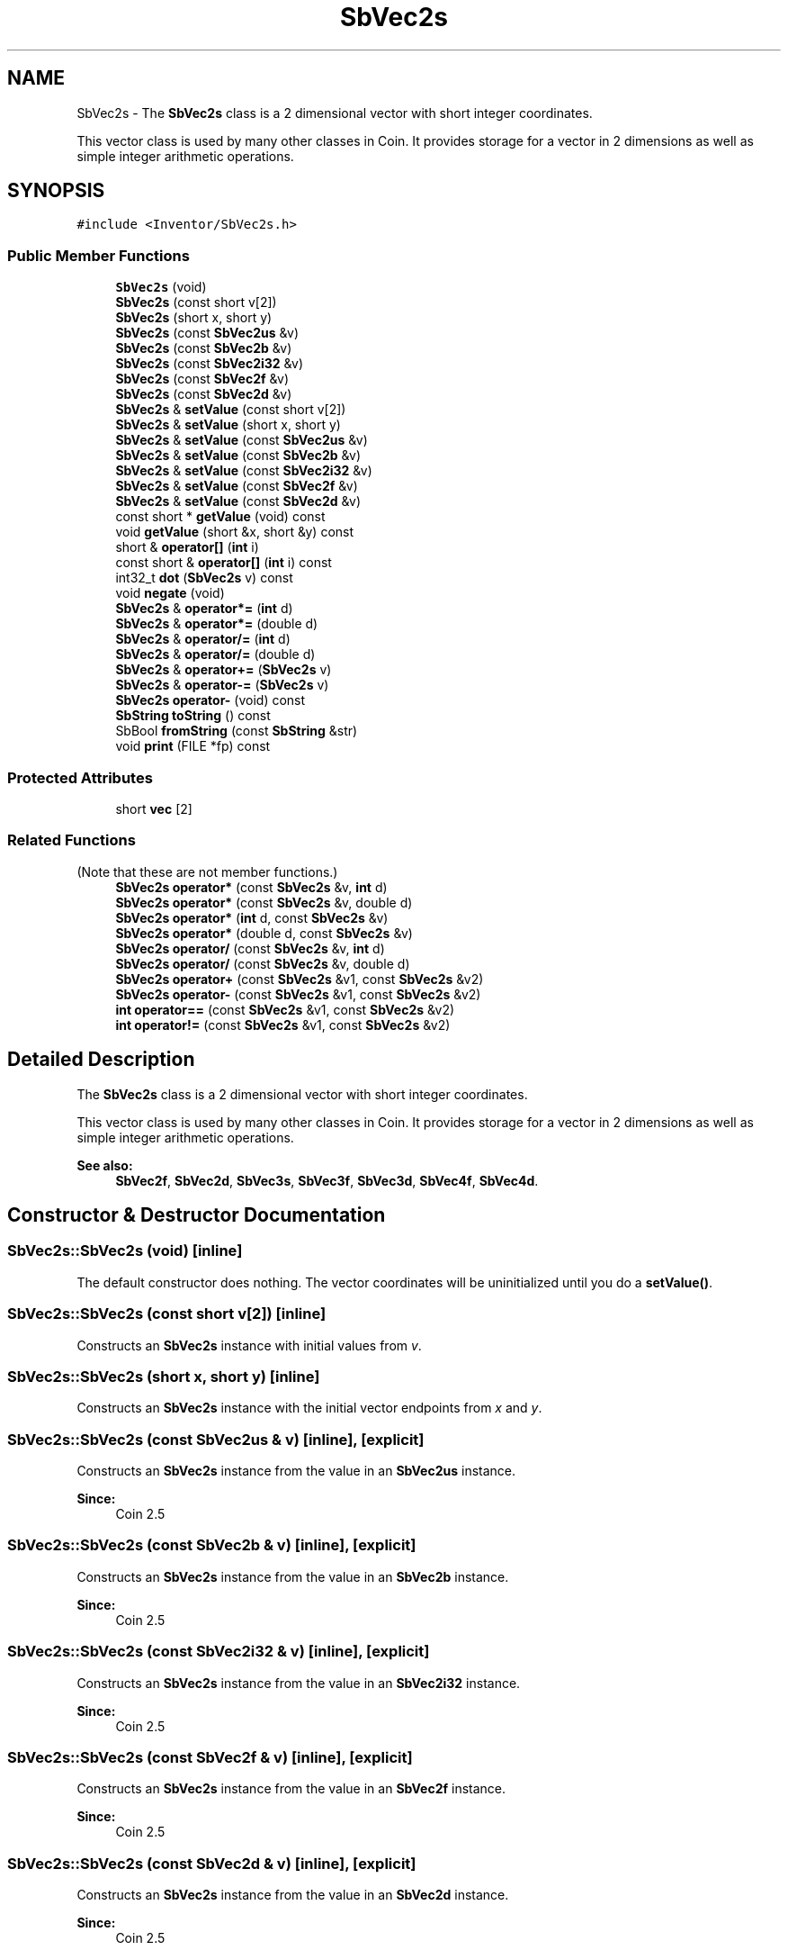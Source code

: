 .TH "SbVec2s" 3 "Sun May 28 2017" "Version 4.0.0a" "Coin" \" -*- nroff -*-
.ad l
.nh
.SH NAME
SbVec2s \- The \fBSbVec2s\fP class is a 2 dimensional vector with short integer coordinates\&.
.PP
This vector class is used by many other classes in Coin\&. It provides storage for a vector in 2 dimensions as well as simple integer arithmetic operations\&.  

.SH SYNOPSIS
.br
.PP
.PP
\fC#include <Inventor/SbVec2s\&.h>\fP
.SS "Public Member Functions"

.in +1c
.ti -1c
.RI "\fBSbVec2s\fP (void)"
.br
.ti -1c
.RI "\fBSbVec2s\fP (const short v[2])"
.br
.ti -1c
.RI "\fBSbVec2s\fP (short x, short y)"
.br
.ti -1c
.RI "\fBSbVec2s\fP (const \fBSbVec2us\fP &v)"
.br
.ti -1c
.RI "\fBSbVec2s\fP (const \fBSbVec2b\fP &v)"
.br
.ti -1c
.RI "\fBSbVec2s\fP (const \fBSbVec2i32\fP &v)"
.br
.ti -1c
.RI "\fBSbVec2s\fP (const \fBSbVec2f\fP &v)"
.br
.ti -1c
.RI "\fBSbVec2s\fP (const \fBSbVec2d\fP &v)"
.br
.ti -1c
.RI "\fBSbVec2s\fP & \fBsetValue\fP (const short v[2])"
.br
.ti -1c
.RI "\fBSbVec2s\fP & \fBsetValue\fP (short x, short y)"
.br
.ti -1c
.RI "\fBSbVec2s\fP & \fBsetValue\fP (const \fBSbVec2us\fP &v)"
.br
.ti -1c
.RI "\fBSbVec2s\fP & \fBsetValue\fP (const \fBSbVec2b\fP &v)"
.br
.ti -1c
.RI "\fBSbVec2s\fP & \fBsetValue\fP (const \fBSbVec2i32\fP &v)"
.br
.ti -1c
.RI "\fBSbVec2s\fP & \fBsetValue\fP (const \fBSbVec2f\fP &v)"
.br
.ti -1c
.RI "\fBSbVec2s\fP & \fBsetValue\fP (const \fBSbVec2d\fP &v)"
.br
.ti -1c
.RI "const short * \fBgetValue\fP (void) const"
.br
.ti -1c
.RI "void \fBgetValue\fP (short &x, short &y) const"
.br
.ti -1c
.RI "short & \fBoperator[]\fP (\fBint\fP i)"
.br
.ti -1c
.RI "const short & \fBoperator[]\fP (\fBint\fP i) const"
.br
.ti -1c
.RI "int32_t \fBdot\fP (\fBSbVec2s\fP v) const"
.br
.ti -1c
.RI "void \fBnegate\fP (void)"
.br
.ti -1c
.RI "\fBSbVec2s\fP & \fBoperator*=\fP (\fBint\fP d)"
.br
.ti -1c
.RI "\fBSbVec2s\fP & \fBoperator*=\fP (double d)"
.br
.ti -1c
.RI "\fBSbVec2s\fP & \fBoperator/=\fP (\fBint\fP d)"
.br
.ti -1c
.RI "\fBSbVec2s\fP & \fBoperator/=\fP (double d)"
.br
.ti -1c
.RI "\fBSbVec2s\fP & \fBoperator+=\fP (\fBSbVec2s\fP v)"
.br
.ti -1c
.RI "\fBSbVec2s\fP & \fBoperator\-=\fP (\fBSbVec2s\fP v)"
.br
.ti -1c
.RI "\fBSbVec2s\fP \fBoperator\-\fP (void) const"
.br
.ti -1c
.RI "\fBSbString\fP \fBtoString\fP () const"
.br
.ti -1c
.RI "SbBool \fBfromString\fP (const \fBSbString\fP &str)"
.br
.ti -1c
.RI "void \fBprint\fP (FILE *fp) const"
.br
.in -1c
.SS "Protected Attributes"

.in +1c
.ti -1c
.RI "short \fBvec\fP [2]"
.br
.in -1c
.SS "Related Functions"
(Note that these are not member functions\&.) 
.in +1c
.ti -1c
.RI "\fBSbVec2s\fP \fBoperator*\fP (const \fBSbVec2s\fP &v, \fBint\fP d)"
.br
.ti -1c
.RI "\fBSbVec2s\fP \fBoperator*\fP (const \fBSbVec2s\fP &v, double d)"
.br
.ti -1c
.RI "\fBSbVec2s\fP \fBoperator*\fP (\fBint\fP d, const \fBSbVec2s\fP &v)"
.br
.ti -1c
.RI "\fBSbVec2s\fP \fBoperator*\fP (double d, const \fBSbVec2s\fP &v)"
.br
.ti -1c
.RI "\fBSbVec2s\fP \fBoperator/\fP (const \fBSbVec2s\fP &v, \fBint\fP d)"
.br
.ti -1c
.RI "\fBSbVec2s\fP \fBoperator/\fP (const \fBSbVec2s\fP &v, double d)"
.br
.ti -1c
.RI "\fBSbVec2s\fP \fBoperator+\fP (const \fBSbVec2s\fP &v1, const \fBSbVec2s\fP &v2)"
.br
.ti -1c
.RI "\fBSbVec2s\fP \fBoperator\-\fP (const \fBSbVec2s\fP &v1, const \fBSbVec2s\fP &v2)"
.br
.ti -1c
.RI "\fBint\fP \fBoperator==\fP (const \fBSbVec2s\fP &v1, const \fBSbVec2s\fP &v2)"
.br
.ti -1c
.RI "\fBint\fP \fBoperator!=\fP (const \fBSbVec2s\fP &v1, const \fBSbVec2s\fP &v2)"
.br
.in -1c
.SH "Detailed Description"
.PP 
The \fBSbVec2s\fP class is a 2 dimensional vector with short integer coordinates\&.
.PP
This vector class is used by many other classes in Coin\&. It provides storage for a vector in 2 dimensions as well as simple integer arithmetic operations\&. 


.PP
\fBSee also:\fP
.RS 4
\fBSbVec2f\fP, \fBSbVec2d\fP, \fBSbVec3s\fP, \fBSbVec3f\fP, \fBSbVec3d\fP, \fBSbVec4f\fP, \fBSbVec4d\fP\&. 
.RE
.PP

.SH "Constructor & Destructor Documentation"
.PP 
.SS "SbVec2s::SbVec2s (void)\fC [inline]\fP"
The default constructor does nothing\&. The vector coordinates will be uninitialized until you do a \fBsetValue()\fP\&. 
.SS "SbVec2s::SbVec2s (const short v[2])\fC [inline]\fP"
Constructs an \fBSbVec2s\fP instance with initial values from \fIv\fP\&. 
.SS "SbVec2s::SbVec2s (short x, short y)\fC [inline]\fP"
Constructs an \fBSbVec2s\fP instance with the initial vector endpoints from \fIx\fP and \fIy\fP\&. 
.SS "SbVec2s::SbVec2s (const \fBSbVec2us\fP & v)\fC [inline]\fP, \fC [explicit]\fP"
Constructs an \fBSbVec2s\fP instance from the value in an \fBSbVec2us\fP instance\&.
.PP
\fBSince:\fP
.RS 4
Coin 2\&.5 
.RE
.PP

.SS "SbVec2s::SbVec2s (const \fBSbVec2b\fP & v)\fC [inline]\fP, \fC [explicit]\fP"
Constructs an \fBSbVec2s\fP instance from the value in an \fBSbVec2b\fP instance\&.
.PP
\fBSince:\fP
.RS 4
Coin 2\&.5 
.RE
.PP

.SS "SbVec2s::SbVec2s (const \fBSbVec2i32\fP & v)\fC [inline]\fP, \fC [explicit]\fP"
Constructs an \fBSbVec2s\fP instance from the value in an \fBSbVec2i32\fP instance\&.
.PP
\fBSince:\fP
.RS 4
Coin 2\&.5 
.RE
.PP

.SS "SbVec2s::SbVec2s (const \fBSbVec2f\fP & v)\fC [inline]\fP, \fC [explicit]\fP"
Constructs an \fBSbVec2s\fP instance from the value in an \fBSbVec2f\fP instance\&.
.PP
\fBSince:\fP
.RS 4
Coin 2\&.5 
.RE
.PP

.SS "SbVec2s::SbVec2s (const \fBSbVec2d\fP & v)\fC [inline]\fP, \fC [explicit]\fP"
Constructs an \fBSbVec2s\fP instance from the value in an \fBSbVec2d\fP instance\&.
.PP
\fBSince:\fP
.RS 4
Coin 2\&.5 
.RE
.PP

.SH "Member Function Documentation"
.PP 
.SS "\fBSbVec2s\fP & SbVec2s::setValue (const short v[2])\fC [inline]\fP"
Set new x and y coordinates for the vector from \fIv\fP\&. Returns reference to self\&.
.PP
\fBSee also:\fP
.RS 4
\fBgetValue()\fP\&. 
.RE
.PP

.SS "\fBSbVec2s\fP & SbVec2s::setValue (short x, short y)\fC [inline]\fP"
Set new x and y coordinates for the vector\&. Returns reference to self\&.
.PP
\fBSee also:\fP
.RS 4
\fBgetValue()\fP\&. 
.RE
.PP

.SS "\fBSbVec2s\fP & SbVec2s::setValue (const \fBSbVec2us\fP & v)"

.PP
\fBSince:\fP
.RS 4
Coin 2\&.5 
.RE
.PP

.SS "\fBSbVec2s\fP & SbVec2s::setValue (const \fBSbVec2b\fP & v)"

.PP
\fBSince:\fP
.RS 4
Coin 2\&.5 
.RE
.PP

.SS "\fBSbVec2s\fP & SbVec2s::setValue (const \fBSbVec2i32\fP & v)"

.PP
\fBSince:\fP
.RS 4
Coin 2\&.5 
.RE
.PP

.SS "\fBSbVec2s\fP & SbVec2s::setValue (const \fBSbVec2f\fP & v)"

.PP
\fBSince:\fP
.RS 4
Coin 2\&.5 
.RE
.PP

.SS "\fBSbVec2s\fP & SbVec2s::setValue (const \fBSbVec2d\fP & v)"

.PP
\fBSince:\fP
.RS 4
Coin 2\&.5 
.RE
.PP

.SS "const short * SbVec2s::getValue (void) const\fC [inline]\fP"
Returns a pointer to an array of two floats containing the x and y coordinates of the vector\&.
.PP
\fBSee also:\fP
.RS 4
\fBsetValue()\fP\&. 
.RE
.PP

.SS "void SbVec2s::getValue (short & x, short & y) const\fC [inline]\fP"
Returns the x and y coordinates of the vector\&.
.PP
\fBSee also:\fP
.RS 4
\fBsetValue()\fP\&. 
.RE
.PP

.SS "short & SbVec2s::operator[] (\fBint\fP i)\fC [inline]\fP"
Index operator\&. Returns modifiable x or y coordinate\&.
.PP
\fBSee also:\fP
.RS 4
\fBgetValue()\fP and \fBsetValue()\fP\&. 
.RE
.PP

.SS "const short & SbVec2s::operator[] (\fBint\fP i) const\fC [inline]\fP"
Index operator\&. Returns x or y coordinate\&.
.PP
\fBSee also:\fP
.RS 4
\fBgetValue()\fP\&. 
.RE
.PP

.SS "int32_t SbVec2s::dot (\fBSbVec2s\fP v) const\fC [inline]\fP"
Calculates and returns the result of taking the dot product of this vector and \fIv\fP\&. 
.SS "void SbVec2s::negate (void)\fC [inline]\fP"
Negate the vector (i\&.e\&. point it in the opposite direction)\&. 
.SS "\fBSbVec2s\fP & SbVec2s::operator*= (\fBint\fP d)\fC [inline]\fP"
Multiply components of vector with value \fId\fP\&. Returns reference to self\&. 
.SS "\fBSbVec2s\fP & SbVec2s::operator*= (double d)"
Multiply components of vector with value \fId\fP\&. Returns reference to self\&. 
.SS "\fBSbVec2s\fP & SbVec2s::operator/= (\fBint\fP d)\fC [inline]\fP"
Divides components of vector with value \fId\fP\&. Returns reference to self\&. 
.SS "\fBSbVec2s\fP & SbVec2s::operator/= (double d)\fC [inline]\fP"
Divides components of vector with value \fId\fP\&. Returns reference to self\&. 
.SS "\fBSbVec2s\fP & SbVec2s::operator+= (\fBSbVec2s\fP v)\fC [inline]\fP"
Adds this vector and vector \fIv\fP\&. Returns reference to self\&. 
.SS "\fBSbVec2s\fP & SbVec2s::operator\-= (\fBSbVec2s\fP v)\fC [inline]\fP"
Subtracts vector \fIv\fP from this vector\&. Returns reference to self\&. 
.SS "\fBSbVec2s\fP SbVec2s::operator\- (void) const\fC [inline]\fP"
Non-destructive negation operator\&. Returns a new \fBSbVec2s\fP instance which points in the opposite direction of this vector\&.
.PP
\fBSee also:\fP
.RS 4
\fBnegate()\fP\&. 
.RE
.PP

.SS "\fBSbString\fP SbVec2s::toString () const"
Return a string representation of this object 
.SS "SbBool SbVec2s::fromString (const \fBSbString\fP & str)"
Convert from a string representation, return wether this is a valid conversion 
.SS "void SbVec2s::print (FILE * fp) const"
Dump the state of this object to the \fIfile\fP stream\&. Only works in debug version of library, method does nothing in an optimized compile\&. 
.SH "Friends And Related Function Documentation"
.PP 
.SS "\fBSbVec2s\fP operator* (const \fBSbVec2s\fP & v, \fBint\fP d)\fC [related]\fP"
Returns an \fBSbVec2s\fP instance which is the components of vector \fIv\fP multiplied with \fId\fP\&. 
.SS "\fBSbVec2s\fP operator* (const \fBSbVec2s\fP & v, double d)\fC [related]\fP"
Returns an \fBSbVec2s\fP instance which is the components of vector \fIv\fP multiplied with \fId\fP\&. 
.SS "\fBSbVec2s\fP operator* (\fBint\fP d, const \fBSbVec2s\fP & v)\fC [related]\fP"
Returns an \fBSbVec2s\fP instance which is the components of vector \fIv\fP multiplied with \fId\fP\&. 
.SS "\fBSbVec2s\fP operator* (double d, const \fBSbVec2s\fP & v)\fC [related]\fP"
Returns an \fBSbVec2s\fP instance which is the components of vector \fIv\fP multiplied with \fId\fP\&. 
.SS "\fBSbVec2s\fP operator/ (const \fBSbVec2s\fP & v, \fBint\fP d)\fC [related]\fP"
Returns an \fBSbVec2s\fP instance which is the components of vector \fIv\fP divided on \fId\fP\&. 
.SS "\fBSbVec2s\fP operator/ (const \fBSbVec2s\fP & v, double d)\fC [related]\fP"
Returns an \fBSbVec2s\fP instance which is the components of vector \fIv\fP divided on \fId\fP\&. 
.SS "\fBSbVec2s\fP operator+ (const \fBSbVec2s\fP & v1, const \fBSbVec2s\fP & v2)\fC [related]\fP"
Returns an \fBSbVec2s\fP instance which is the sum of vectors \fIv1\fP and \fIv2\fP\&. 
.SS "\fBSbVec2s\fP operator\- (const \fBSbVec2s\fP & v1, const \fBSbVec2s\fP & v2)\fC [related]\fP"
Returns an \fBSbVec2s\fP instance which is vector \fIv2\fP subtracted from vector \fIv1\fP\&. 
.SS "\fBint\fP operator== (const \fBSbVec2s\fP & v1, const \fBSbVec2s\fP & v2)\fC [related]\fP"
Returns \fI1\fP if \fIv1\fP and \fIv2\fP are equal, \fI0\fP otherwise\&. 
.SS "\fBint\fP operator!= (const \fBSbVec2s\fP & v1, const \fBSbVec2s\fP & v2)\fC [related]\fP"
Returns \fI1\fP if \fIv1\fP and \fIv2\fP are not equal, \fI0\fP if they are equal\&. 

.SH "Author"
.PP 
Generated automatically by Doxygen for Coin from the source code\&.
